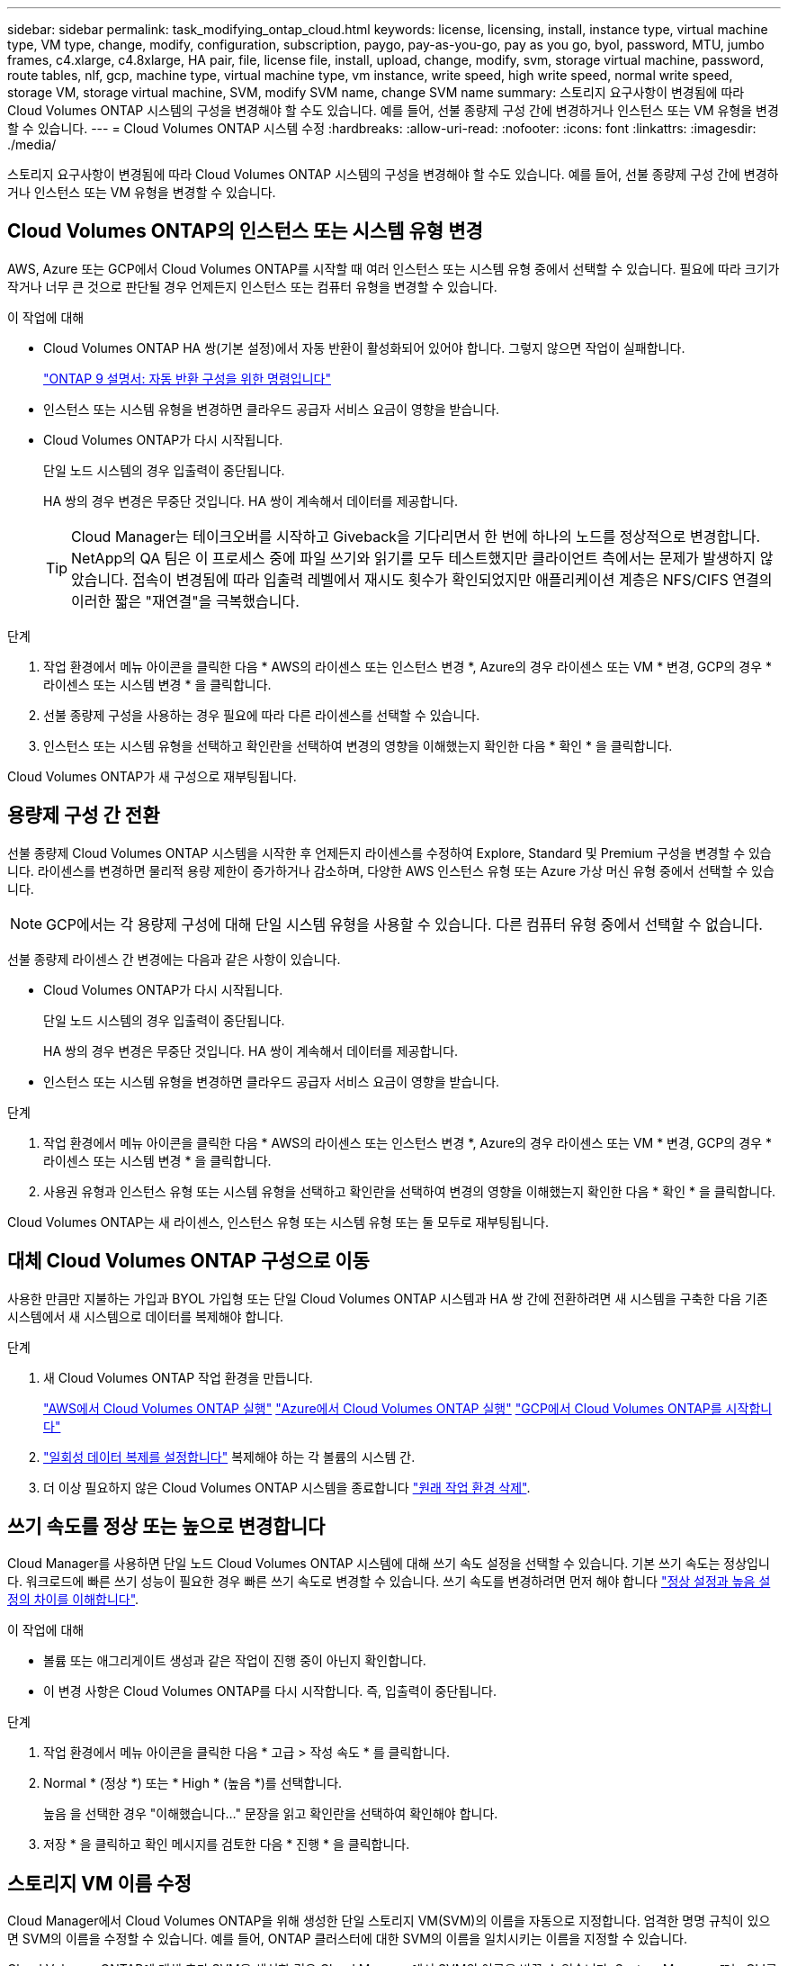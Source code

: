 ---
sidebar: sidebar 
permalink: task_modifying_ontap_cloud.html 
keywords: license, licensing, install, instance type, virtual machine type, VM type, change, modify, configuration, subscription, paygo, pay-as-you-go, pay as you go, byol, password, MTU, jumbo frames, c4.xlarge, c4.8xlarge, HA pair, file, license file, install, upload, change, modify, svm, storage virtual machine, password, route tables, nlf, gcp, machine type, virtual machine type, vm instance, write speed, high write speed, normal write speed, storage VM, storage virtual machine, SVM, modify SVM name, change SVM name 
summary: 스토리지 요구사항이 변경됨에 따라 Cloud Volumes ONTAP 시스템의 구성을 변경해야 할 수도 있습니다. 예를 들어, 선불 종량제 구성 간에 변경하거나 인스턴스 또는 VM 유형을 변경할 수 있습니다. 
---
= Cloud Volumes ONTAP 시스템 수정
:hardbreaks:
:allow-uri-read: 
:nofooter: 
:icons: font
:linkattrs: 
:imagesdir: ./media/


[role="lead"]
스토리지 요구사항이 변경됨에 따라 Cloud Volumes ONTAP 시스템의 구성을 변경해야 할 수도 있습니다. 예를 들어, 선불 종량제 구성 간에 변경하거나 인스턴스 또는 VM 유형을 변경할 수 있습니다.



== Cloud Volumes ONTAP의 인스턴스 또는 시스템 유형 변경

AWS, Azure 또는 GCP에서 Cloud Volumes ONTAP를 시작할 때 여러 인스턴스 또는 시스템 유형 중에서 선택할 수 있습니다. 필요에 따라 크기가 작거나 너무 큰 것으로 판단될 경우 언제든지 인스턴스 또는 컴퓨터 유형을 변경할 수 있습니다.

.이 작업에 대해
* Cloud Volumes ONTAP HA 쌍(기본 설정)에서 자동 반환이 활성화되어 있어야 합니다. 그렇지 않으면 작업이 실패합니다.
+
http://docs.netapp.com/ontap-9/topic/com.netapp.doc.dot-cm-hacg/GUID-3F50DE15-0D01-49A5-BEFD-D529713EC1FA.html["ONTAP 9 설명서: 자동 반환 구성을 위한 명령입니다"^]

* 인스턴스 또는 시스템 유형을 변경하면 클라우드 공급자 서비스 요금이 영향을 받습니다.
* Cloud Volumes ONTAP가 다시 시작됩니다.
+
단일 노드 시스템의 경우 입출력이 중단됩니다.

+
HA 쌍의 경우 변경은 무중단 것입니다. HA 쌍이 계속해서 데이터를 제공합니다.

+

TIP: Cloud Manager는 테이크오버를 시작하고 Giveback을 기다리면서 한 번에 하나의 노드를 정상적으로 변경합니다. NetApp의 QA 팀은 이 프로세스 중에 파일 쓰기와 읽기를 모두 테스트했지만 클라이언트 측에서는 문제가 발생하지 않았습니다. 접속이 변경됨에 따라 입출력 레벨에서 재시도 횟수가 확인되었지만 애플리케이션 계층은 NFS/CIFS 연결의 이러한 짧은 "재연결"을 극복했습니다.



.단계
. 작업 환경에서 메뉴 아이콘을 클릭한 다음 * AWS의 라이센스 또는 인스턴스 변경 *, Azure의 경우 라이센스 또는 VM * 변경, GCP의 경우 * 라이센스 또는 시스템 변경 * 을 클릭합니다.
. 선불 종량제 구성을 사용하는 경우 필요에 따라 다른 라이센스를 선택할 수 있습니다.
. 인스턴스 또는 시스템 유형을 선택하고 확인란을 선택하여 변경의 영향을 이해했는지 확인한 다음 * 확인 * 을 클릭합니다.


Cloud Volumes ONTAP가 새 구성으로 재부팅됩니다.



== 용량제 구성 간 전환

선불 종량제 Cloud Volumes ONTAP 시스템을 시작한 후 언제든지 라이센스를 수정하여 Explore, Standard 및 Premium 구성을 변경할 수 있습니다. 라이센스를 변경하면 물리적 용량 제한이 증가하거나 감소하며, 다양한 AWS 인스턴스 유형 또는 Azure 가상 머신 유형 중에서 선택할 수 있습니다.


NOTE: GCP에서는 각 용량제 구성에 대해 단일 시스템 유형을 사용할 수 있습니다. 다른 컴퓨터 유형 중에서 선택할 수 없습니다.

선불 종량제 라이센스 간 변경에는 다음과 같은 사항이 있습니다.

* Cloud Volumes ONTAP가 다시 시작됩니다.
+
단일 노드 시스템의 경우 입출력이 중단됩니다.

+
HA 쌍의 경우 변경은 무중단 것입니다. HA 쌍이 계속해서 데이터를 제공합니다.

* 인스턴스 또는 시스템 유형을 변경하면 클라우드 공급자 서비스 요금이 영향을 받습니다.


.단계
. 작업 환경에서 메뉴 아이콘을 클릭한 다음 * AWS의 라이센스 또는 인스턴스 변경 *, Azure의 경우 라이센스 또는 VM * 변경, GCP의 경우 * 라이센스 또는 시스템 변경 * 을 클릭합니다.
. 사용권 유형과 인스턴스 유형 또는 시스템 유형을 선택하고 확인란을 선택하여 변경의 영향을 이해했는지 확인한 다음 * 확인 * 을 클릭합니다.


Cloud Volumes ONTAP는 새 라이센스, 인스턴스 유형 또는 시스템 유형 또는 둘 모두로 재부팅됩니다.



== 대체 Cloud Volumes ONTAP 구성으로 이동

사용한 만큼만 지불하는 가입과 BYOL 가입형 또는 단일 Cloud Volumes ONTAP 시스템과 HA 쌍 간에 전환하려면 새 시스템을 구축한 다음 기존 시스템에서 새 시스템으로 데이터를 복제해야 합니다.

.단계
. 새 Cloud Volumes ONTAP 작업 환경을 만듭니다.
+
link:task_deploying_otc_aws.html["AWS에서 Cloud Volumes ONTAP 실행"]
link:task_deploying_otc_azure.html["Azure에서 Cloud Volumes ONTAP 실행"]
link:task_deploying_gcp.html["GCP에서 Cloud Volumes ONTAP를 시작합니다"]

. link:task_replicating_data.html["일회성 데이터 복제를 설정합니다"] 복제해야 하는 각 볼륨의 시스템 간.
. 더 이상 필요하지 않은 Cloud Volumes ONTAP 시스템을 종료합니다 link:task_deleting_working_env.html["원래 작업 환경 삭제"].




== 쓰기 속도를 정상 또는 높으로 변경합니다

Cloud Manager를 사용하면 단일 노드 Cloud Volumes ONTAP 시스템에 대해 쓰기 속도 설정을 선택할 수 있습니다. 기본 쓰기 속도는 정상입니다. 워크로드에 빠른 쓰기 성능이 필요한 경우 빠른 쓰기 속도로 변경할 수 있습니다. 쓰기 속도를 변경하려면 먼저 해야 합니다 link:task_planning_your_config.html#choosing-a-write-speed["정상 설정과 높음 설정의 차이를 이해합니다"].

.이 작업에 대해
* 볼륨 또는 애그리게이트 생성과 같은 작업이 진행 중이 아닌지 확인합니다.
* 이 변경 사항은 Cloud Volumes ONTAP를 다시 시작합니다. 즉, 입출력이 중단됩니다.


.단계
. 작업 환경에서 메뉴 아이콘을 클릭한 다음 * 고급 > 작성 속도 * 를 클릭합니다.
. Normal * (정상 *) 또는 * High * (높음 *)를 선택합니다.
+
높음 을 선택한 경우 "이해했습니다..." 문장을 읽고 확인란을 선택하여 확인해야 합니다.

. 저장 * 을 클릭하고 확인 메시지를 검토한 다음 * 진행 * 을 클릭합니다.




== 스토리지 VM 이름 수정

Cloud Manager에서 Cloud Volumes ONTAP을 위해 생성한 단일 스토리지 VM(SVM)의 이름을 자동으로 지정합니다. 엄격한 명명 규칙이 있으면 SVM의 이름을 수정할 수 있습니다. 예를 들어, ONTAP 클러스터에 대한 SVM의 이름을 일치시키는 이름을 지정할 수 있습니다.

Cloud Volumes ONTAP에 대해 추가 SVM을 생성한 경우 Cloud Manager에서 SVM의 이름을 바꿀 수 없습니다. System Manager 또는 CLI를 사용하여 Cloud Volumes ONTAP에서 직접 변경해야 합니다.

.단계
. 작업 환경에서 메뉴 아이콘을 클릭한 다음 * 정보 * 를 클릭합니다.
. 스토리지 VM 이름 오른쪽에 있는 편집 아이콘을 클릭합니다.
+
image:screenshot_svm.gif["스크린샷: SVM 이름 필드를 표시하고 SVM 이름을 수정하려면 클릭해야 하는 편집 아이콘을 표시합니다."]

. Modify SVM Name(SVM 이름 수정) 대화 상자에서 이름을 변경한 다음 * Save * (저장 *)를 클릭합니다.




== Cloud Volumes ONTAP 암호 변경

Cloud Volumes ONTAP에는 클러스터 관리자 계정이 포함되어 있습니다. 필요한 경우 Cloud Manager에서 이 계정의 암호를 변경할 수 있습니다.


IMPORTANT: System Manager 또는 CLI를 통해 admin 계정의 암호를 변경하지 마십시오. 암호는 Cloud Manager에 반영되지 않습니다. 따라서 Cloud Manager에서 인스턴스를 제대로 모니터링할 수 없습니다.

.단계
. 작업 환경에서 메뉴 아이콘을 클릭한 다음 * 고급 > 암호 설정 * 을 클릭합니다.
. 새 암호를 두 번 입력한 다음 * 저장 * 을 클릭합니다.
+
새 암호는 마지막으로 사용한 6개의 암호 중 하나와 달라야 합니다.





== c4.4x4xLarge 및 c4.8xLarge 인스턴스의 네트워크 MTU 변경

기본적으로 Cloud Volumes ONTAP는 AWS에서 c4.4x4xLarge 인스턴스 또는 c4.8xLarge 인스턴스를 선택할 때 9,000 MTU(점보 프레임이라고도 함)를 사용하도록 구성됩니다. 네트워크 구성에 더 적합한 경우 네트워크 MTU를 1,500바이트로 변경할 수 있습니다.

9,000바이트의 네트워크 최대 전송 단위(MTU)는 특정 구성에 대해 가능한 가장 높은 최대 네트워크 처리량을 제공할 수 있습니다.

9,000 MTU는 동일한 VPC의 클라이언트가 Cloud Volumes ONTAP 시스템과 통신하고 일부 또는 모든 클라이언트가 9,000 MTU를 지원하는 경우에 적합합니다. 트래픽이 VPC를 벗어나면 패킷 조각화가 발생하여 성능이 저하될 수 있습니다.

VPC 외부의 클라이언트 또는 시스템이 Cloud Volumes ONTAP 시스템과 통신할 경우 1,500바이트의 네트워크 MTU가 적합합니다.

.단계
. 작업 환경에서 메뉴 아이콘을 클릭한 다음 * 고급 > 네트워크 사용률 * 을 클릭합니다.
. 표준 * 또는 * 점보 프레임 * 을 선택합니다.
. 변경 * 을 클릭합니다.




== 여러 AWS AZs에서 HA 쌍과 연결된 경로 테이블을 변경합니다

HA 쌍의 부동 IP 주소에 대한 라우트가 포함된 AWS 라우트 테이블을 수정할 수 있습니다. 새로운 NFS 또는 CIFS 클라이언트가 AWS의 HA 쌍에 액세스해야 하는 경우 이 작업을 수행할 수 있습니다.

.단계
. 작업 환경에서 메뉴 아이콘을 클릭한 다음 * 정보 * 를 클릭합니다.
. 배관 테이블 * 을 클릭합니다.
. 선택한 라우팅 테이블 목록을 수정하고 * 저장 * 을 클릭합니다.


Cloud Manager에서 AWS 요청을 보내 경로 테이블을 수정합니다.
